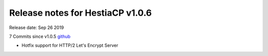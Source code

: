 *********************************
Release notes for HestiaCP v1.0.6
*********************************

Release date: Sep 26 2019

7 Commits since v1.0.5
`github <https://github.com/hestiacp/hestiacp/compare/1.0.5...1.0.6>`__

- Hotfix support for HTTP/2 Let's Encrypt Server
